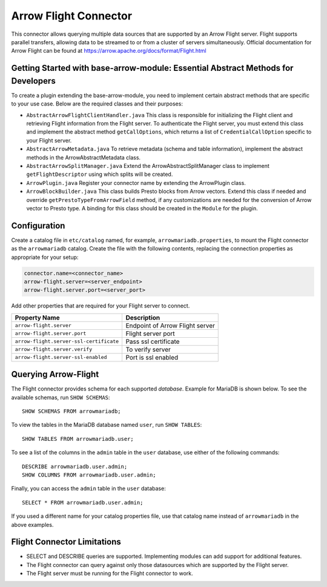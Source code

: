 
======================
Arrow Flight Connector
======================
This connector allows querying multiple data sources that are supported by an Arrow Flight server. Flight supports parallel transfers, allowing data to be streamed to or from a cluster of servers simultaneously. Official documentation for Arrow Flight can be found at https://arrow.apache.org/docs/format/Flight.html

Getting Started with base-arrow-module: Essential Abstract Methods for Developers
---------------------------------------------------------------------------------
To create a plugin extending the base-arrow-module, you need to implement certain abstract methods that are specific to your use case. Below are the required classes and their purposes:

* ``AbstractArrowFlightClientHandler.java``
  This class is responsible for initializing the Flight client and retrieving Flight information from the Flight server. To authenticate the Flight server, you must extend this class and implement the abstract method ``getCallOptions``, which returns a list of ``CredentialCallOption`` specific to your Flight server.

* ``AbstractArrowMetadata.java``
  To retrieve metadata (schema and table information), implement the abstract methods in the ArrowAbstractMetadata class.

* ``AbstractArrowSplitManager.java``
  Extend the ArrowAbstractSplitManager class to implement ``getFlightDescriptor`` using which splits will be created.

* ``ArrowPlugin.java``
  Register your connector name by extending the ArrowPlugin class.

* ``ArrowBlockBuilder.java``
  This class builds Presto blocks from Arrow vectors. Extend this class if needed and override ``getPrestoTypeFromArrowField`` method, if any customizations are needed for the conversion of Arrow vector to Presto type. A binding for this class should be created in the ``Module`` for the plugin.


Configuration
-------------
Create a catalog file
in ``etc/catalog`` named, for example, ``arrowmariadb.properties``, to
mount the Flight connector as the ``arrowmariadb`` catalog.
Create the file with the following contents, replacing the
connection properties as appropriate for your setup:


.. code-block:: none


        connector.name=<connector_name> 
        arrow-flight.server=<server_endpoint>
        arrow-flight.server.port=<server_port>



Add other properties that are required for your Flight server to connect.

========================================== ==============================================================
Property Name                               Description
========================================== ==============================================================
``arrow-flight.server``                     Endpoint of Arrow Flight server
``arrow-flight.server.port``                Flight server port
``arrow-flight.server-ssl-certificate``     Pass ssl certificate
``arrow-flight.server.verify``              To verify server
``arrow-flight.server-ssl-enabled``         Port is ssl enabled
========================================== ==============================================================

Querying Arrow-Flight
---------------------

The Flight connector provides schema for each supported *database*.
Example for MariaDB is shown below.
To see the available schemas, run ``SHOW SCHEMAS``::

    SHOW SCHEMAS FROM arrowmariadb;

To view the tables in the MariaDB database named ``user``,
run ``SHOW TABLES``::

    SHOW TABLES FROM arrowmariadb.user;

To see a list of the columns in the ``admin`` table in the ``user`` database,
use either of the following commands::

    DESCRIBE arrowmariadb.user.admin;
    SHOW COLUMNS FROM arrowmariadb.user.admin;

Finally, you can access the ``admin`` table in the ``user`` database::

    SELECT * FROM arrowmariadb.user.admin;

If you used a different name for your catalog properties file, use
that catalog name instead of ``arrowmariadb`` in the above examples.


Flight Connector Limitations
----------------------------

* SELECT and DESCRIBE queries are supported. Implementing modules can add support for additional features.

* The Flight connector can query against only those datasources which are supported by the Flight server.

* The Flight server must be running for the Flight connector to work.
